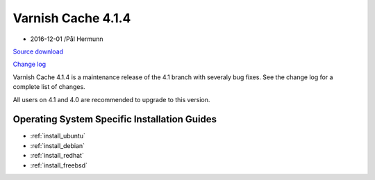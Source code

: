 .. _rel4.1.4:

Varnish Cache 4.1.4
===================

* 2016-12-01 /Pål Hermunn

`Source download <https://repo.varnish-cache.org/source/varnish-4.1.4.tar.gz>`_

`Change log <https://github.com/varnishcache/varnish-cache/blob/4.1/doc/changes.rst>`_

Varnish Cache 4.1.4 is a maintenance release of the 4.1 branch with
severaly bug fixes. See the change log for a complete list of changes.

All users on 4.1 and 4.0 are recommended to upgrade to this version.


Operating System Specific Installation Guides
---------------------------------------------

* :ref:`install_ubuntu`
* :ref:`install_debian`
* :ref:`install_redhat`
* :ref:`install_freebsd`
